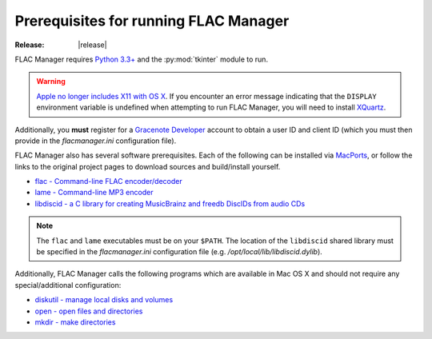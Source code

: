 ======================================
Prerequisites for running FLAC Manager
======================================

:Release: |release|

FLAC Manager requires `Python 3.3+
<https://www.python.org/downloads/mac-osx/>`_ and the :py:mod:`tkinter` module
to run.

.. warning::

   `Apple no longer includes X11 with OS X
   <https://support.apple.com/en-us/HT201341>`_. If you encounter an error
   message indicating that the ``DISPLAY`` environment variable is undefined
   when attempting to run FLAC Manager, you will need to install `XQuartz
   <http://xquartz.macosforge.org/>`_.

Additionally, you **must** register for a
`Gracenote Developer <https://developer.gracenote.com/>`_ account to obtain a
user ID and client ID (which you must then provide in the *flacmanager.ini*
configuration file).

FLAC Manager also has several software prerequisites. Each of the following can
be installed via `MacPorts <http://www.macports.org/>`_, or follow the links to
the original project pages to download sources and build/install yourself.

* `flac - Command-line FLAC encoder/decoder <http://flac.sourceforge.net/>`_
* `lame - Command-line MP3 encoder <http://lame.sourceforge.net/>`_
* `libdiscid - a C library for creating MusicBrainz and freedb DiscIDs from audio CDs <http://musicbrainz.org/doc/libdiscid>`_

.. note::

   The ``flac`` and ``lame`` executables must be on your ``$PATH``. The
   location of the ``libdiscid`` shared library must be specified in the
   *flacmanager.ini* configuration file (e.g. */opt/local/lib/libdiscid.dylib*).

Additionally, FLAC Manager calls the following programs which are available in
Mac OS X and should not require any special/additional configuration:

* `diskutil - manage local disks and volumes <https://developer.apple.com/library/mac/documentation/Darwin/Reference/Manpages/man8/diskutil.8.html>`_
* `open - open files and directories <https://developer.apple.com/library/mac/documentation/Darwin/Reference/Manpages/man1/open.1.html>`_
* `mkdir - make directories <https://developer.apple.com/library/mac/documentation/Darwin/Reference/Manpages/man1/mkdir.1.html>`_

